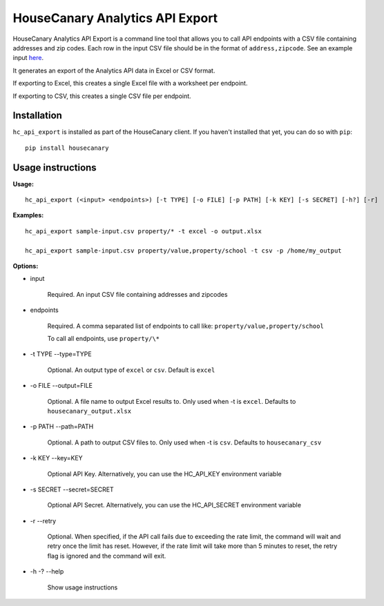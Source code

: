 HouseCanary Analytics API Export
=============================

HouseCanary Analytics API Export is a command line tool that allows you to call API endpoints
with a CSV file containing addresses and zip codes.
Each row in the input CSV file should be in the format of ``address,zipcode``. 
See an example input `here <../../sample_input/sample-input.csv>`_.

It generates an export of the Analytics API data in Excel or CSV format.

If exporting to Excel, this creates a single Excel file with a worksheet per endpoint.

If exporting to CSV, this creates a single CSV file per endpoint.

Installation
------------

``hc_api_export`` is installed as part of the HouseCanary client. If you haven't installed that yet, you can do so with ``pip``:

::

    pip install housecanary

Usage instructions
------------------

**Usage:**

::

    hc_api_export (<input> <endpoints>) [-t TYPE] [-o FILE] [-p PATH] [-k KEY] [-s SECRET] [-h?] [-r]

**Examples:**

::

    hc_api_export sample-input.csv property/* -t excel -o output.xlsx

    hc_api_export sample-input.csv property/value,property/school -t csv -p /home/my_output

**Options:**

- input

    Required. An input CSV file containing addresses and zipcodes

- endpoints

    Required. A comma separated list of endpoints to call like: ``property/value,property/school``

    To call all endpoints, use ``property/\*``

- -t TYPE --type=TYPE

    Optional. An output type of ``excel`` or ``csv``. Default is ``excel``

- -o FILE --output=FILE

    Optional. A file name to output Excel results to. Only used when -t is ``excel``. Defaults to ``housecanary_output.xlsx``

- -p PATH --path=PATH

    Optional. A path to output CSV files to. Only used when -t is ``csv``. Defaults to ``housecanary_csv``

- -k KEY --key=KEY

    Optional API Key. Alternatively, you can use the HC_API_KEY environment variable

- -s SECRET --secret=SECRET

    Optional API Secret. Alternatively, you can use the HC_API_SECRET environment variable

- -r --retry

    Optional. When specified, if the API call fails due to exceeding the rate limit, the command will wait and retry once the limit has reset. However, if the rate limit will take more than 5 minutes to reset, the retry flag is ignored and the command will exit.

- -h -? --help

    Show usage instructions